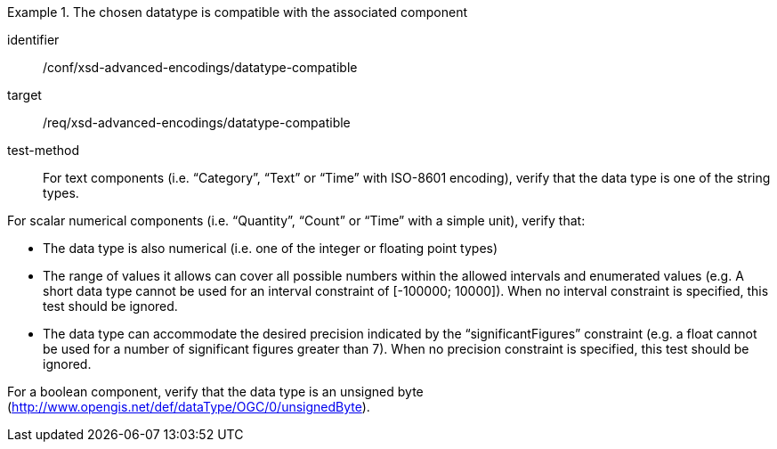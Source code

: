 [abstract_test]
.The chosen datatype is compatible with the associated component
====
[%metadata]
identifier:: /conf/xsd-advanced-encodings/datatype-compatible

target:: /req/xsd-advanced-encodings/datatype-compatible

test-method:: 
For text components (i.e. “Category”, “Text” or “Time” with ISO-8601 encoding), verify that the data type is one of the string types.

For scalar numerical components (i.e. “Quantity”, “Count” or “Time” with a simple unit), verify that:

- The data type is also numerical (i.e. one of the integer or floating point types)
- The range of values it allows can cover all possible numbers within the allowed intervals and enumerated values (e.g. A short data type cannot be used for an interval constraint of [-100000; 10000]). When no interval constraint is specified, this test should be ignored.
- The data type can accommodate the desired precision indicated by the “significantFigures” constraint (e.g. a float cannot be used for a number of significant figures greater than 7). When no precision constraint is specified, this test should be ignored.

For a boolean component, verify that the data type is an unsigned byte (http://www.opengis.net/def/dataType/OGC/0/unsignedByte).
====
